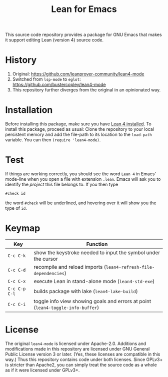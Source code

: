 #+title: Lean for Emacs

This source code repository provides a package for GNU Emacs that
makes it support editing Lean (version 4) source code.

* History

1. Original: https://github.com/leanprover-community/lean4-mode
2. Switched from =lsp-mode= to =eglot=: https://github.com/bustercopley/lean4-mode
3. This repository further diverges from the original in an opinionated way.

* Installation

Before installing this package, make sure you have [[https://lean-lang.org/lean4/doc/setup.html][Lean 4 installed]].
To install this package, proceed as usual: Clone the repository to
your local persistent memory and add the file-path to its location to
the ~load-path~ variable. You can then ~(require 'lean4-mode)~.

* Test

If things are working correctly, you should see the word =Lean 4= in
Emacs' mode-line when you open a file with extension =.lean=. Emacs
will ask you to identify the /project/ this file belongs to. If you
then type

#+begin_src lean
#check id
#+end_src

the word ~#check~ will be underlined, and hovering over it will show
you the type of ~id~.

* Keymap

| Key           | Function                                                                        |
|---------------+---------------------------------------------------------------------------------|
| =C-c C-k=     | show the keystroke needed to input the symbol under the cursor                  |
| =C-c C-d=     | recompile and reload imports (~lean4-refresh-file-dependencies~)                |
| =C-c C-x=     | execute Lean in stand-alone mode (~lean4-std-exe~)                              |
| =C-c C-p C-l= | builds package with lake (~lean4-lake-build~)                                   |
| =C-c C-i=     | toggle info view showing goals and errors at point (~lean4-toggle-info-buffer~) |

* License

The original =lean4-mode= is licensed under Apache-2.0. Additions and
modifications made in this repository are licensed under GNU General
Public License version 3 or later. (Yes, these licenses are compatible
in this way.) Thus this repository contains code under both licenses.
Since GPLv3+ is stricter than Apache2, you can simply treat the source
code as a whole as if it were licensed under GPLv3+.
